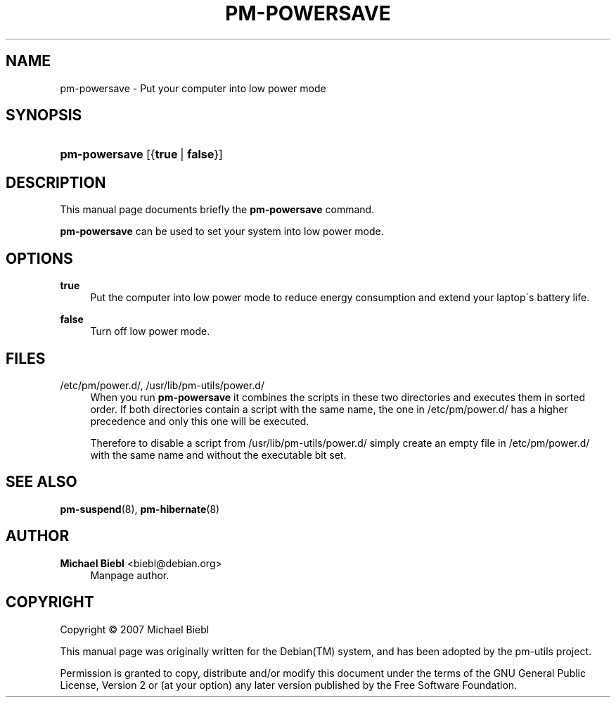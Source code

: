 '\" t
.\"     Title: pm-powersave
.\"    Author: Michael Biebl <biebl@debian.org>
.\" Generator: DocBook XSL Stylesheets v1.75.2 <http://docbook.sf.net/>
.\"      Date: Mar 5, 2007
.\"    Manual: pm-utils User Manual
.\"    Source: pm-powersave
.\"  Language: English
.\"
.TH "PM\-POWERSAVE" "8" "Mar 5, 2007" "pm-powersave" "pm-utils User Manual"
.\" -----------------------------------------------------------------
.\" * set default formatting
.\" -----------------------------------------------------------------
.\" disable hyphenation
.nh
.\" disable justification (adjust text to left margin only)
.ad l
.\" -----------------------------------------------------------------
.\" * MAIN CONTENT STARTS HERE *
.\" -----------------------------------------------------------------
.SH "NAME"
pm-powersave \- Put your computer into low power mode
.SH "SYNOPSIS"
.HP \w'\fBpm\-powersave\fR\ 'u
\fBpm\-powersave\fR [{\fBtrue\fR\ |\ \fBfalse\fR}]
.SH "DESCRIPTION"
.PP
This manual page documents briefly the
\fBpm\-powersave\fR
command\&.
.PP

\fBpm\-powersave\fR
can be used to set your system into low power mode\&.
.SH "OPTIONS"
.PP
\fBtrue\fR
.RS 4
Put the computer into low power mode to reduce energy consumption and extend your laptop\'s battery life\&.
.RE
.PP
\fBfalse\fR
.RS 4
Turn off low power mode\&.
.RE
.SH "FILES"
.PP
/etc/pm/power\&.d/, /usr/lib/pm\-utils/power\&.d/
.RS 4
When you run
\fBpm\-powersave\fR
it combines the scripts in these two directories and executes them in sorted order\&. If both directories contain a script with the same name, the one in
/etc/pm/power\&.d/
has a higher precedence and only this one will be executed\&.
.sp
Therefore to disable a script from
/usr/lib/pm\-utils/power\&.d/
simply create an empty file in
/etc/pm/power\&.d/
with the same name and without the executable bit set\&.
.RE
.SH "SEE ALSO"
.PP

\fBpm-suspend\fR(8),
\fBpm-hibernate\fR(8)
.SH "AUTHOR"
.PP
\fBMichael Biebl\fR <\&biebl@debian\&.org\&>
.RS 4
Manpage author\&.
.RE
.SH "COPYRIGHT"
.br
Copyright \(co 2007 Michael Biebl
.br
.PP
This manual page was originally written for the
Debian(TM)
system, and has been adopted by the pm\-utils project\&.
.PP
Permission is granted to copy, distribute and/or modify this document under the terms of the
GNU
General Public License, Version 2 or (at your option) any later version published by the Free Software Foundation\&.
.sp
